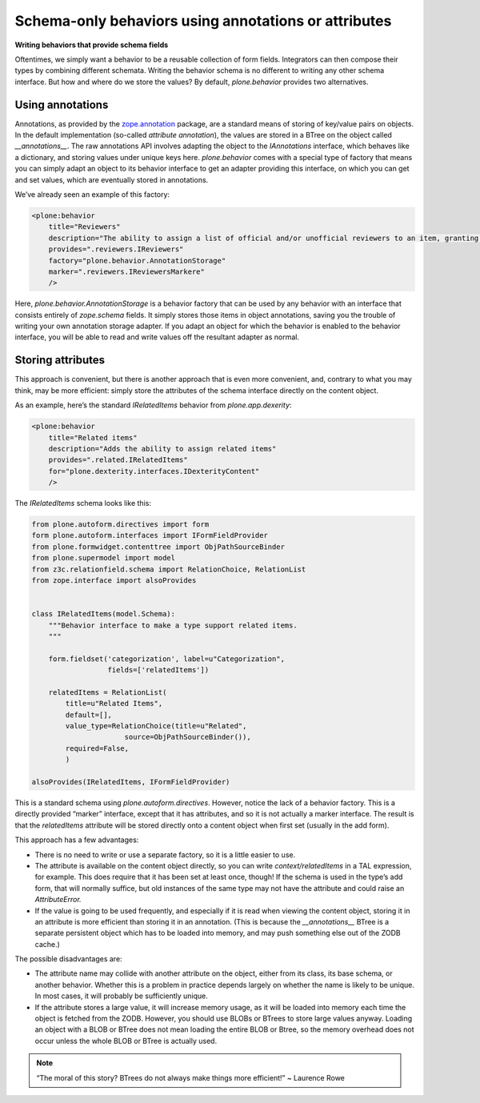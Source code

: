 Schema-only behaviors using annotations or attributes
=======================================================

**Writing behaviors that provide schema fields**

Oftentimes, we simply want a behavior to be a reusable collection of
form fields. Integrators can then compose their types by combining
different schemata. Writing the behavior schema is no different to
writing any other schema interface. But how and where do we store the
values? By default, *plone.behavior* provides two alternatives.

Using annotations
-----------------

Annotations, as provided by the `zope.annotation`_ package, are a
standard means of storing of key/value pairs on objects. In the default
implementation (so-called *attribute annotation*), the values are stored
in a BTree on the object called *\_\_annotations\_\_*. The raw
annotations API involves adapting the object to the *IAnnotations*
interface, which behaves like a dictionary, and storing values under
unique keys here. *plone.behavior* comes with a special type of factory
that means you can simply adapt an object to its behavior interface to
get an adapter providing this interface, on which you can get and set
values, which are eventually stored in annotations.

We’ve already seen an example of this factory:

.. code-block:: xml

        <plone:behavior
            title="Reviewers"
            description="The ability to assign a list of official and/or unofficial reviewers to an item, granting those users special powers."
            provides=".reviewers.IReviewers"
            factory="plone.behavior.AnnotationStorage"
            marker=".reviewers.IReviewersMarkere"
            />

Here, *plone.behavior.AnnotationStorage* is a behavior factory that can
be used by any behavior with an interface that consists entirely of
*zope.schema* fields. It simply stores those items in object
annotations, saving you the trouble of writing your own annotation
storage adapter. If you adapt an object for which the behavior is
enabled to the behavior interface, you will be able to read and write
values off the resultant adapter as normal.

Storing attributes
------------------

This approach is convenient, but there is another approach that is even
more convenient, and, contrary to what you may think, may be more
efficient: simply store the attributes of the schema interface directly
on the content object.

As an example, here’s the standard *IRelatedItems* behavior from
*plone.app.dexerity*:

.. code-block:: xml

        <plone:behavior
            title="Related items"
            description="Adds the ability to assign related items"
            provides=".related.IRelatedItems"
            for="plone.dexterity.interfaces.IDexterityContent"
            />

The *IRelatedItems* schema looks like this:

.. code-block:: python

    from plone.autoform.directives import form
    form plone.autoform.interfaces import IFormFieldProvider
    from plone.formwidget.contenttree import ObjPathSourceBinder
    from plone.supermodel import model
    from z3c.relationfield.schema import RelationChoice, RelationList
    from zope.interface import alsoProvides


    class IRelatedItems(model.Schema):
        """Behavior interface to make a type support related items.
        """

        form.fieldset('categorization', label=u"Categorization",
                      fields=['relatedItems'])

        relatedItems = RelationList(
            title=u"Related Items",
            default=[],
            value_type=RelationChoice(title=u"Related",
                          source=ObjPathSourceBinder()),
            required=False,
            )

    alsoProvides(IRelatedItems, IFormFieldProvider)

This is a standard schema using *plone.autoform.directives*.
However, notice the lack of a behavior factory. This is a
directly provided “marker” interface, except that it has attributes, and
so it is not actually a marker interface. The result is that the
*relatedItems* attribute will be stored directly onto a content object
when first set (usually in the add form).

This approach has a few advantages:

-  There is no need to write or use a separate factory, so it is a
   little easier to use.
-  The attribute is available on the content object directly, so you can
   write *context/relatedItems* in a TAL expression, for example. This
   does require that it has been set at least once, though! If the
   schema is used in the type’s add form, that will normally suffice,
   but old instances of the same type may not have the attribute and
   could raise an *AttributeError.*
-  If the value is going to be used frequently, and especially if it is
   read when viewing the content object, storing it in an attribute is
   more efficient than storing it in an annotation. (This is because the
   *\_\_annotations\_\_* BTree is a separate persistent object which has
   to be loaded into memory, and may push something else out of the ZODB
   cache.)

The possible disadvantages are:

-  The attribute name may collide with another attribute on the object,
   either from its class, its base schema, or another behavior. Whether
   this is a problem in practice depends largely on whether the name is
   likely to be unique. In most cases, it will probably be sufficiently
   unique.
-  If the attribute stores a large value, it will increase memory usage,
   as it will be loaded into memory each time the object is fetched from
   the ZODB. However, you should use BLOBs or BTrees to store large
   values anyway. Loading an object with a BLOB or BTree does not mean
   loading the entire BLOB or Btree, so the memory overhead does not
   occur unless the whole BLOB or BTree is actually used.

.. note::
    “The moral of this story? BTrees do not always make things more
    efficient!” ~ Laurence Rowe

.. _zope.annotation: http://pypi.python.org/pypi/zope.annotation
